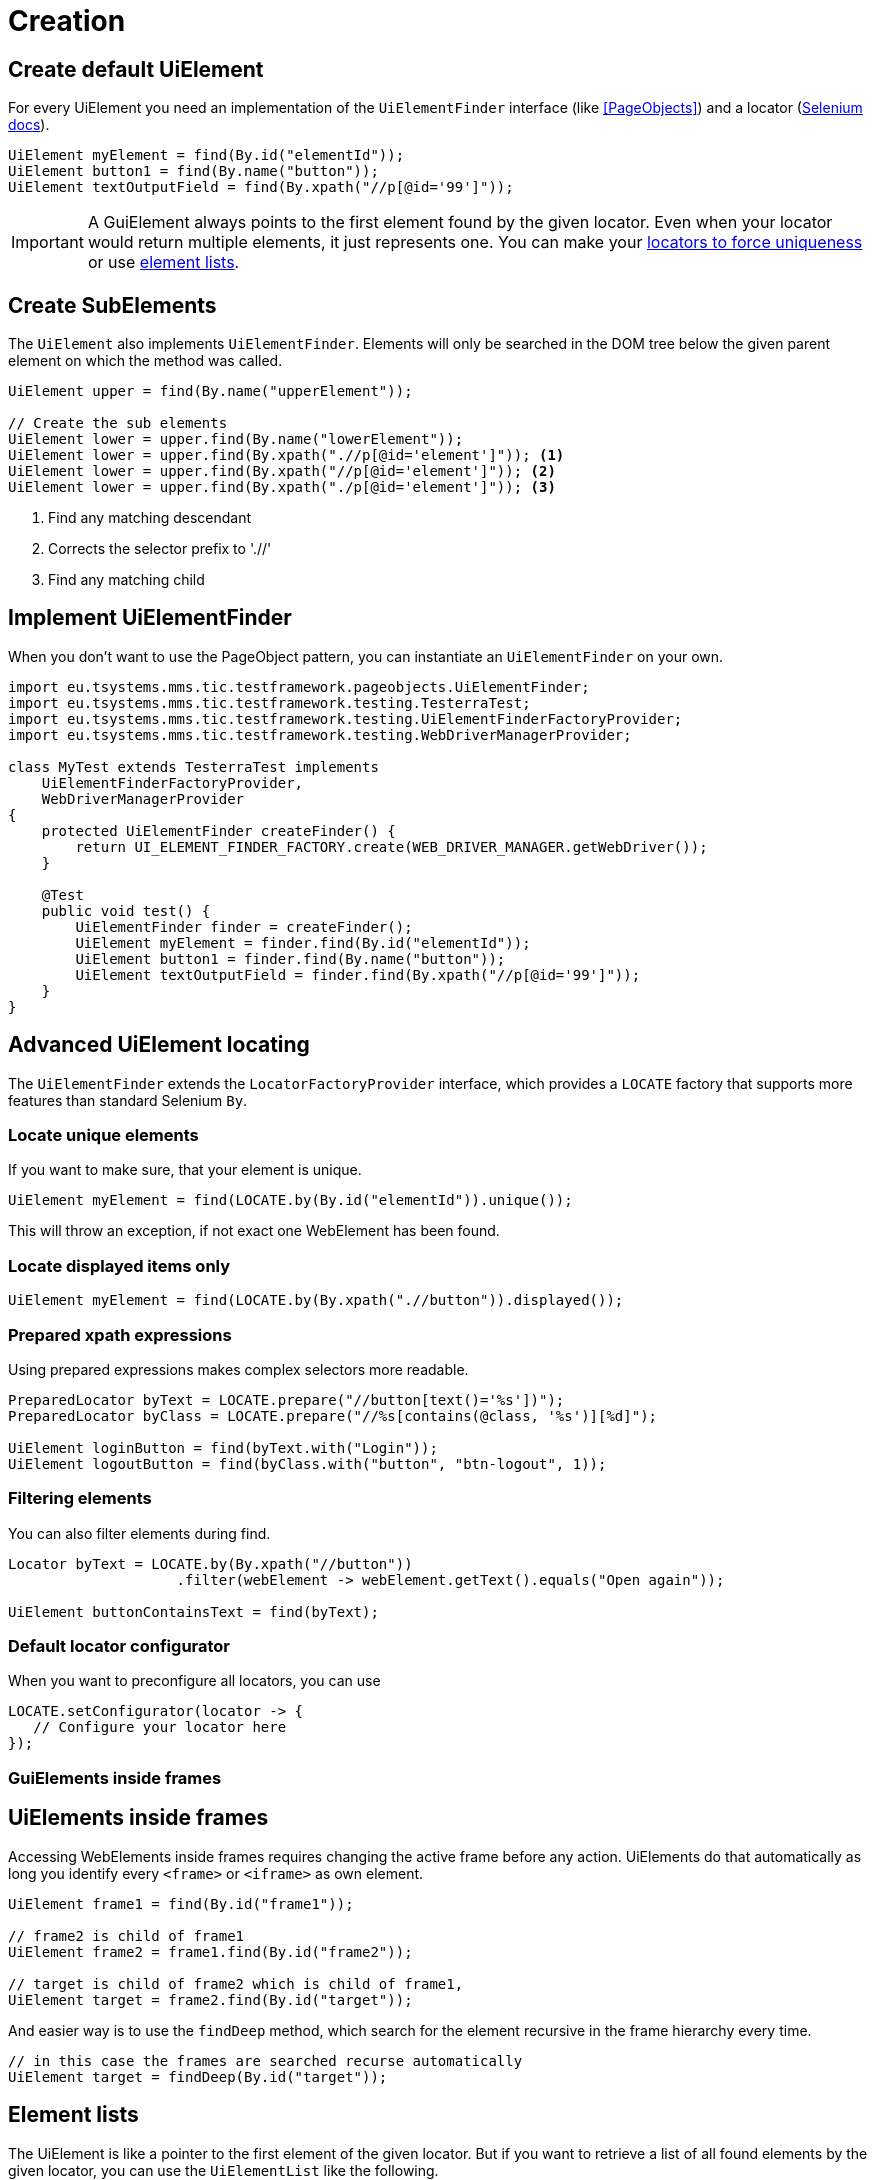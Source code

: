 = Creation

== Create default UiElement

For every UiElement you need an implementation of the `UiElementFinder` interface (like <<PageObjects>>) and a locator (https://seleniumhq.github.io/selenium/docs/api/java/org/openqa/selenium/By.html[Selenium docs]).

[source,java]
----
UiElement myElement = find(By.id("elementId"));
UiElement button1 = find(By.name("button"));
UiElement textOutputField = find(By.xpath("//p[@id='99']"));
----

IMPORTANT: A GuiElement always points to the first element found by the given locator. Even when your locator would return multiple elements, it just represents one. You can make your <<Locate unique elements, locators to force uniqueness>> or use <<Element lists, element lists>>.

== Create SubElements

The `UiElement` also implements `UiElementFinder`. Elements will only be searched in the DOM tree below the given parent element on which the method was called.

[source,java]
----
UiElement upper = find(By.name("upperElement"));

// Create the sub elements
UiElement lower = upper.find(By.name("lowerElement"));
UiElement lower = upper.find(By.xpath(".//p[@id='element']")); <1>
UiElement lower = upper.find(By.xpath("//p[@id='element']")); <2>
UiElement lower = upper.find(By.xpath("./p[@id='element']")); <3>
----
<1> Find any matching descendant
<2> Corrects the selector prefix to './/'
<3> Find any matching child


== Implement UiElementFinder

When you don't want to use the PageObject pattern, you can instantiate an `UiElementFinder` on your own.

[source,java]
----
import eu.tsystems.mms.tic.testframework.pageobjects.UiElementFinder;
import eu.tsystems.mms.tic.testframework.testing.TesterraTest;
import eu.tsystems.mms.tic.testframework.testing.UiElementFinderFactoryProvider;
import eu.tsystems.mms.tic.testframework.testing.WebDriverManagerProvider;

class MyTest extends TesterraTest implements
    UiElementFinderFactoryProvider,
    WebDriverManagerProvider
{
    protected UiElementFinder createFinder() {
        return UI_ELEMENT_FINDER_FACTORY.create(WEB_DRIVER_MANAGER.getWebDriver());
    }

    @Test
    public void test() {
        UiElementFinder finder = createFinder();
        UiElement myElement = finder.find(By.id("elementId"));
        UiElement button1 = finder.find(By.name("button"));
        UiElement textOutputField = finder.find(By.xpath("//p[@id='99']"));
    }
}
----

== Advanced UiElement locating

The `UiElementFinder` extends the `LocatorFactoryProvider` interface, which provides a `LOCATE` factory that supports more features than standard Selenium `By`.

=== Locate unique elements

If you want to make sure, that your element is unique.

[source,java]
----
UiElement myElement = find(LOCATE.by(By.id("elementId")).unique());
----

This will throw an exception, if not exact one WebElement has been found.

=== Locate displayed items only

[source,java]
----
UiElement myElement = find(LOCATE.by(By.xpath(".//button")).displayed());
----

=== Prepared xpath expressions

Using prepared expressions makes complex selectors more readable.

[source,java]
----
PreparedLocator byText = LOCATE.prepare("//button[text()='%s'])");
PreparedLocator byClass = LOCATE.prepare("//%s[contains(@class, '%s')][%d]");

UiElement loginButton = find(byText.with("Login"));
UiElement logoutButton = find(byClass.with("button", "btn-logout", 1));
----

=== Filtering elements

You can also filter elements during find.

[source,java]
----
Locator byText = LOCATE.by(By.xpath("//button"))
                    .filter(webElement -> webElement.getText().equals("Open again"));

UiElement buttonContainsText = find(byText);
----

=== Default locator configurator

When you want to preconfigure all locators, you can use
[source,java]
----
LOCATE.setConfigurator(locator -> {
   // Configure your locator here
});
----

=== GuiElements inside frames
== UiElements inside frames

Accessing WebElements inside frames requires changing the active frame before any action. UiElements do that automatically as long you identify every `<frame>` or `<iframe>` as own element.

[source,java]
----
UiElement frame1 = find(By.id("frame1"));

// frame2 is child of frame1
UiElement frame2 = frame1.find(By.id("frame2"));

// target is child of frame2 which is child of frame1,
UiElement target = frame2.find(By.id("target"));
----

And easier way is to use the `findDeep` method, which search for the element recursive in the frame hierarchy every time.
[source,java]
----
// in this case the frames are searched recurse automatically
UiElement target = findDeep(By.id("target"));
----

//
//== GuiElement by image
//
//You can also define GuiElements defined by a snippet from a screenshot. Testerra tries to locator the image on the viewport and looking for the surrounding webelement.
//
//[source,java]
//----
//
// //The second parameter for TesterraBy.image() needs a Url object to the image
//GuiElement byimage = new GuiElement(driver,
//        TesterraBy.image(driver, ClassLoader.getSystemResource("gui-elements/button.png")));
//----
//
//It is recommended to locator the images in `src/main/resources` and create the Url object via `ClassLoader.getSystemResource()`.


== Element lists

The UiElement is like a pointer to the first element of the given locator. But if you want to retrieve a list of all found elements by the given locator, you can use the `UiElementList` like the following.

[source,html]
----
<div>First</div>
<div>Second</div>
<div>Third</div>
----

[source,java]
----
UiElement div = find(By.tagName("div"));
div.list().first().expect().text("First");
div.list().last().expect().text("Third");
----

They can also be iterated and streamed.

[source,java]
----
div.list().forEach(uiElement -> {});
div.list().stream().forEach(uiElement -> {});
----

== Empty elements

To prevent null pointers or any other exception that will break you program flow, you can use and empty UiElement using `createEmpty()` of `UiElementFinder`.

[source,java]
----
UiElement empty = createEmpty(Locator);
----

All interactive operations on this element will do nothing, all wait methods will be false and all assertions will fail.


== Sensible Data

Sensible data, such as passwords, can be displayed obfuscated in the logs during the actions type and sendKeys.

[source,java]
----
UiElement sensibleElement = findById("secret").sensibleData();
----
Only the placeholder * is logged in the report instead of the real value.

== Trace elements hierarchy

In most cases, elements are part of a view hierarchy. The `Nameable` interface provides some methods to retrieve this information.

[source,java]
----
Nameable parent = element.getParent();
----

A parent could be any `PageObject` like `UiElement`, `Component` or `Page`.

NOTE: Be aware that `getParent()` could return `NULL`, when the element has been created without a hierarchy or the element is a `Page`. So you should always perform a null or `instanceof` check.

If you want to trace the hierarchy beginning from top-down, you can use the `traceAncestors()` method.

[source,java]
----
element.traceAncestors(ancestor -> true);
----

When the given `Predicate` return `FALSE`, the tracing will stop.

NOTE: This will not supply the calling element.
